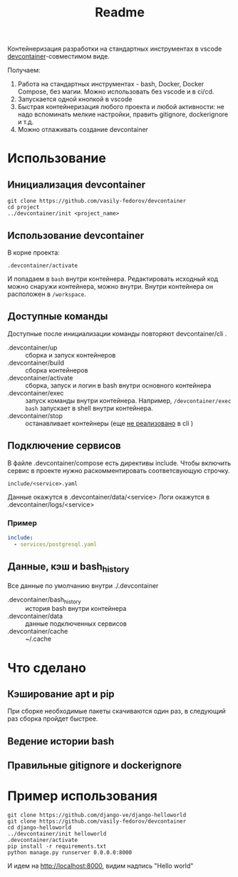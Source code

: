 #+title: Readme

Контейнеризация разработки на стандартных инструментах в vscode [[https://containers.dev/][devcontainer]]-совместимом виде.

Получаем:
1. Работа на стандартных инструментах - bash, Docker, Docker Compose, без магии. Можно использовать без vscode и в ci/cd.
2. Запускается одной кнопкой в vscode
3. Быстрая контейнеризация любого проекта и любой активности: не надо вспоминать мелкие настройки, править gitignore, dockerignore и т.д.
4. Можно отлаживать создание devcontainer

* Использование
** Инициализация devcontainer
#+begin_src shell
git clone https://github.com/vasily-fedorov/devcontainer
cd project
../devcontainer/init <project_name>
#+end_src

** Использование devcontainer
В корне проекта:
#+begin_src shell
.devcontainer/activate
#+end_src
И попадаем в =bash= внутри контейнера.
Редактировать исходный код можно снаружи контейнера, можно внутри. Внутри контейнера он расположен в =/workspace=.

** Доступные команды
Доступные после инициализации команды повторяют devcontainer/cli .
- .devcontainer/up :: сборка и запуск контейнеров
- .devcontainer/build :: сборка контейнеров
- .devcontainer/activate :: сборка, запуск и логин в bash внутри основного контейнера
- .devcontainer/exec :: запуск команды внутри контейнера. Например,  =/devcontainer/exec bash= запускает в shell внутри контейнера.
- .devcontainer/stop :: останавливает контейнеры (еще [[https://github.com/devcontainers/cli?tab=readme-ov-file][не реализовано]] в cli )

** Подключение сервисов
В файле .devcontainer/compose есть директивы include. Чтобы включить сервис в проекте нужно раскомментировать соответсвующую строчку.
#+begin_src
include/<service>.yaml
#+end_src
Данные окажутся в .devcontainer/data/<service>
Логи окажутся в .devcontainer/logs/<service>

*** Пример
#+begin_src yaml
include:
  - services/postgresql.yaml
#+end_src

** Данные, кэш и bash_history
Все данные по умолчанию внутри ./.devcontainer
- .devcontainer/bash_history :: история bash внутри контейнера
- .devcontainer/data :: данные подключенных сервисов
- .devcontainer/cache :: ~/.cache

* Что сделано
** Кэширование apt и pip
При сборке необходимые пакеты скачиваются один раз, в следующий раз сборка пройдет быстрее.
** Ведение истории bash
** Правильные gitignore и dockerignore

* Пример использования
#+begin_src
git clone https://github.com/django-ve/django-helloworld
git clone https://github.com/vasily-fedorov/devcontainer
cd django-helloworld
../devcontainer/init helloworld
.devcontainer/activate
pip install -r requirements.txt
python manage.py runserver 0.0.0.0:8000
#+end_src
И идем на http://localhost:8000, видим надпись "Hello world"
